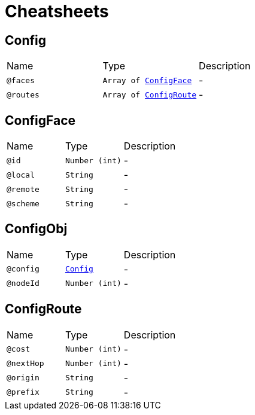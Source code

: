 = Cheatsheets

[[Config]]
== Config


[cols=">25%,25%,50%"]
[frame="topbot"]
|===
^|Name | Type ^| Description
|[[faces]]`@faces`|`Array of link:dataobjects.html#ConfigFace[ConfigFace]`|-
|[[routes]]`@routes`|`Array of link:dataobjects.html#ConfigRoute[ConfigRoute]`|-
|===

[[ConfigFace]]
== ConfigFace


[cols=">25%,25%,50%"]
[frame="topbot"]
|===
^|Name | Type ^| Description
|[[id]]`@id`|`Number (int)`|-
|[[local]]`@local`|`String`|-
|[[remote]]`@remote`|`String`|-
|[[scheme]]`@scheme`|`String`|-
|===

[[ConfigObj]]
== ConfigObj


[cols=">25%,25%,50%"]
[frame="topbot"]
|===
^|Name | Type ^| Description
|[[config]]`@config`|`link:dataobjects.html#Config[Config]`|-
|[[nodeId]]`@nodeId`|`Number (int)`|-
|===

[[ConfigRoute]]
== ConfigRoute


[cols=">25%,25%,50%"]
[frame="topbot"]
|===
^|Name | Type ^| Description
|[[cost]]`@cost`|`Number (int)`|-
|[[nextHop]]`@nextHop`|`Number (int)`|-
|[[origin]]`@origin`|`String`|-
|[[prefix]]`@prefix`|`String`|-
|===

